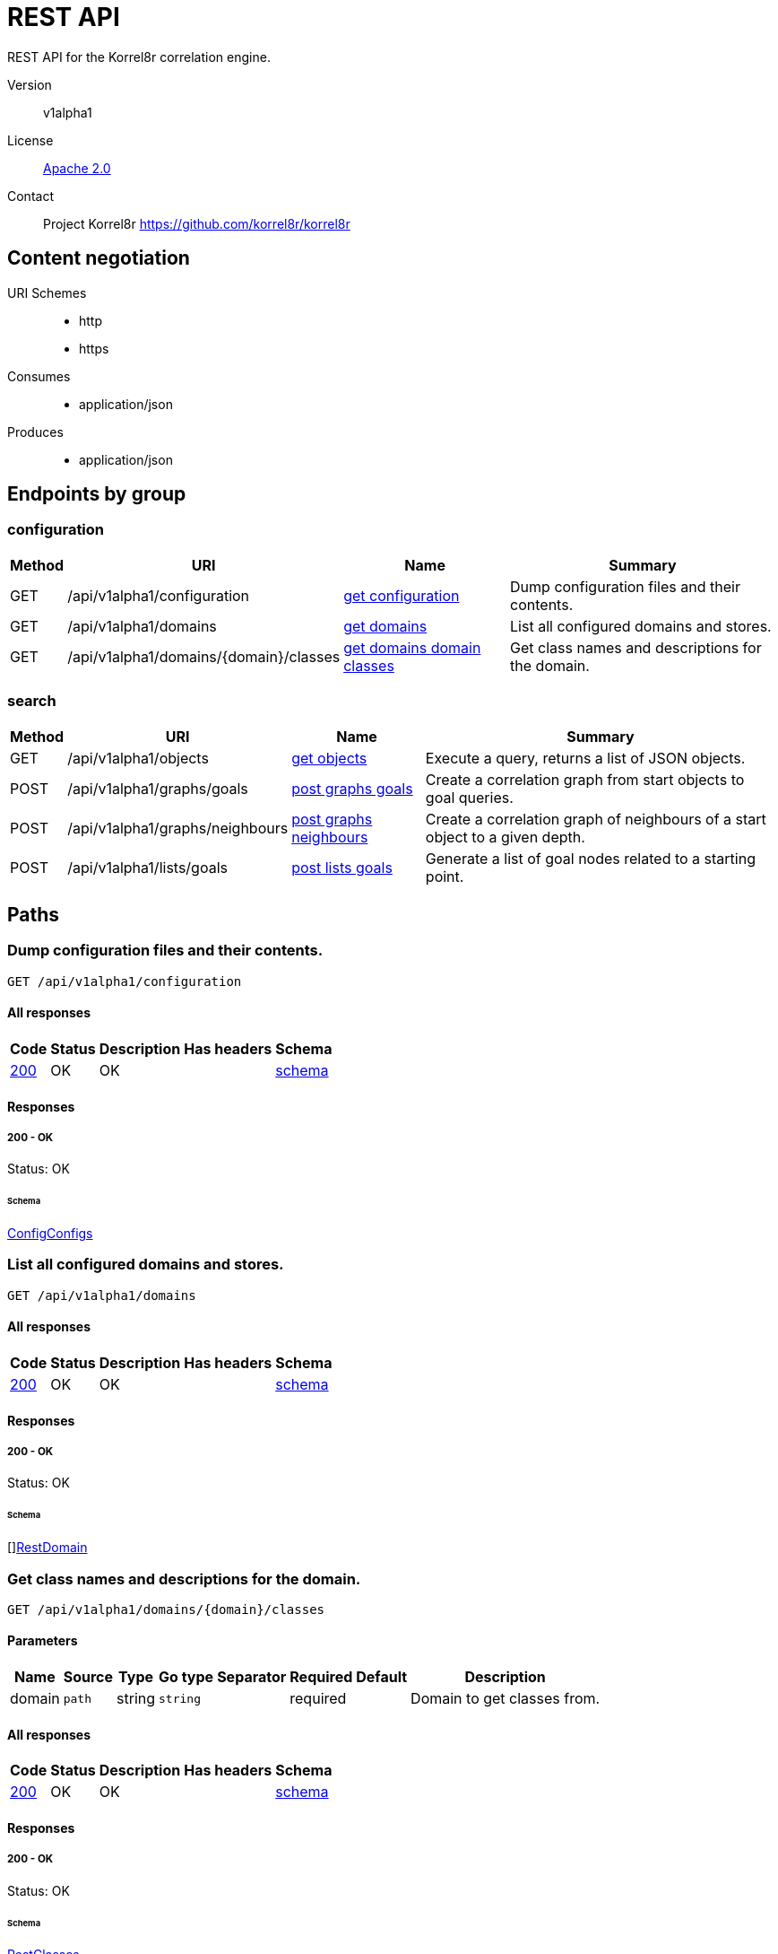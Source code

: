 

= REST API

REST API for the Korrel8r correlation engine.


Version:: v1alpha1

License:: https://github.com/korrel8r/korrel8r/blob/main/LICENSE[Apache 2.0]
Contact:: Project Korrel8r  https://github.com/korrel8r/korrel8r

== Content negotiation
URI Schemes::
* http
* https
Consumes::
* application/json
Produces::
* application/json

== Endpoints by group

===  configuration

[%autowidth]
|===
| Method  | URI     | Name   | Summary

| GET | /api/v1alpha1/configuration | link:#get-configuration[get configuration] | Dump configuration files and their contents.

| GET | /api/v1alpha1/domains | link:#get-domains[get domains] | List all configured domains and stores.

| GET | /api/v1alpha1/domains/{domain}/classes | link:#get-domains-domain-classes[get domains domain classes] | Get class names and descriptions for the domain.

|===

===  search

[%autowidth]
|===
| Method  | URI     | Name   | Summary

| GET | /api/v1alpha1/objects | link:#get-objects[get objects] | Execute a query, returns a list of JSON objects.

| POST | /api/v1alpha1/graphs/goals | link:#post-graphs-goals[post graphs goals] | Create a correlation graph from start objects to goal queries.

| POST | /api/v1alpha1/graphs/neighbours | link:#post-graphs-neighbours[post graphs neighbours] | Create a correlation graph of neighbours of a start object to a given depth.

| POST | /api/v1alpha1/lists/goals | link:#post-lists-goals[post lists goals] | Generate a list of goal nodes related to a starting point.

|===

== Paths

[id=get-configuration]
=== Dump configuration files and their contents.

----
GET /api/v1alpha1/configuration
----

==== All responses

[%autowidth]
|===
| Code | Status | Description | Has headers | Schema

| link:#get-configuration-200[200] | OK | OK |  | link:#get-configuration-200-schema[schema]

|===

==== Responses
  

[id=get-configuration-200]
=====  200 - OK
Status: OK

[id=get-configuration-200-schema]
====== Schema

  

link:#config-configs[ConfigConfigs]

[id=get-domains]
=== List all configured domains and stores.

----
GET /api/v1alpha1/domains
----

==== All responses

[%autowidth]
|===
| Code | Status | Description | Has headers | Schema

| link:#get-domains-200[200] | OK | OK |  | link:#get-domains-200-schema[schema]

|===

==== Responses
  

[id=get-domains-200]
=====  200 - OK
Status: OK

[id=get-domains-200-schema]
====== Schema

  

[]link:#rest-domain[RestDomain]

[id=get-domains-domain-classes]
=== Get class names and descriptions for the domain.

----
GET /api/v1alpha1/domains/{domain}/classes
----

==== Parameters

[%autowidth]
|===
| Name | Source | Type | Go type | Separator | Required | Default | Description

| domain
| `path`
| string
| `string`
| 
| required
| 
| Domain to get classes from.

|===

==== All responses

[%autowidth]
|===
| Code | Status | Description | Has headers | Schema

| link:#get-domains-domain-classes-200[200] | OK | OK |  | link:#get-domains-domain-classes-200-schema[schema]

|===

==== Responses
  

[id=get-domains-domain-classes-200]
=====  200 - OK
Status: OK

[id=get-domains-domain-classes-200-schema]
====== Schema

  

link:#rest-classes[RestClasses]

[id=get-objects]
=== Execute a query, returns a list of JSON objects.

----
GET /api/v1alpha1/objects
----

==== Parameters

[%autowidth]
|===
| Name | Source | Type | Go type | Separator | Required | Default | Description

| query
| `query`
| string
| `string`
| 
| required
| 
| query string

|===

==== All responses

[%autowidth]
|===
| Code | Status | Description | Has headers | Schema

| link:#get-objects-200[200] | OK | OK |  | link:#get-objects-200-schema[schema]

|===

==== Responses
  

[id=get-objects-200]
=====  200 - OK
Status: OK

[id=get-objects-200-schema]
====== Schema

  

[]link:#interface[interface{}]

[id=post-graphs-goals]
=== Create a correlation graph from start objects to goal queries.

----
POST /api/v1alpha1/graphs/goals
----

==== Parameters

[%autowidth]
|===
| Name | Source | Type | Go type | Separator | Required | Default | Description

| withRules
| `query`
| boolean
| `bool`
| 
| optional
| 
| include rules in graph edges

| start | `body` | link:#rest-goals-request[RestGoalsRequest] | `models.RestGoalsRequest` | | ✓ | | search from start to goal classes

|===

==== All responses

[%autowidth]
|===
| Code | Status | Description | Has headers | Schema

| link:#post-graphs-goals-200[200] | OK | OK |  | link:#post-graphs-goals-200-schema[schema]

|===

==== Responses
  

[id=post-graphs-goals-200]
=====  200 - OK
Status: OK

[id=post-graphs-goals-200-schema]
====== Schema

  

link:#rest-graph)[RestGraph]

[id=post-graphs-neighbours]
=== Create a correlation graph of neighbours of a start object to a given depth.

----
POST /api/v1alpha1/graphs/neighbours
----

==== Parameters

[%autowidth]
|===
| Name | Source | Type | Go type | Separator | Required | Default | Description

| withRules
| `query`
| boolean
| `bool`
| 
| optional
| 
| include rules in graph edges

| start | `body` | link:#rest-neighbours-request[RestNeighboursRequest] | `models.RestNeighboursRequest` | | ✓ | | search from neighbours

|===

==== All responses

[%autowidth]
|===
| Code | Status | Description | Has headers | Schema

| link:#post-graphs-neighbours-200[200] | OK | OK |  | link:#post-graphs-neighbours-200-schema[schema]

|===

==== Responses
  

[id=post-graphs-neighbours-200]
=====  200 - OK
Status: OK

[id=post-graphs-neighbours-200-schema]
====== Schema

  

link:#rest-graph)[RestGraph]

[id=post-lists-goals]
=== Generate a list of goal nodes related to a starting point.

----
POST /api/v1alpha1/lists/goals
----

==== Parameters

[%autowidth]
|===
| Name | Source | Type | Go type | Separator | Required | Default | Description

| start | `body` | link:#rest-goals-request[RestGoalsRequest] | `models.RestGoalsRequest` | | ✓ | | search from start to goal classes

|===

==== All responses

[%autowidth]
|===
| Code | Status | Description | Has headers | Schema

| link:#post-lists-goals-200[200] | OK | OK |  | link:#post-lists-goals-200-schema[schema]

|===

==== Responses
  

[id=post-lists-goals-200]
=====  200 - OK
Status: OK

[id=post-lists-goals-200-schema]
====== Schema

  

[]link:#rest-node[RestNode]

== Models

[id=config-class]
=== config.Class


  



**Properties**

[%autowidth]
|===
| Name | Type | Go type | Required | Default | Description | Example

	| classes | []string| `[]string` |  | | Classes are the names of classes in this group. | 

	| domain | string| `string` |  | | Domain of the classes, all must be in the same domain. | 

	| name | string| `string` |  | | Name is the short name for a group of classes. | 

|===

[id=config-class-spec]
=== config.ClassSpec


  



**Properties**

[%autowidth]
|===
| Name | Type | Go type | Required | Default | Description | Example

	| classes | []string| `[]string` |  | | Classes is a list of class names to be selected from the domain.
If absent, all classes in the domain are selected. | 

	| domain | string| `string` |  | | Domain is the domain for selected classes. | 

|===

[id=config-config]
=== config.Config


  



**Properties**

[%autowidth]
|===
| Name | Type | Go type | Required | Default | Description | Example

	| aliases | []link:#config-class[ConfigClass]| `[]*ConfigClass` |  | | Aliases defines short names for groups of related classes. | 

	| include | []string| `[]string` |  | | Include lists additional configuration files or URLs to include. | 

	| rules | []link:#config-rule[ConfigRule]| `[]*ConfigRule` |  | | Rules define the relationships that korrel8r will follow. | 

	| stores | []link:#korrel8r-store-config[Korrel8rStoreConfig]| `[]Korrel8rStoreConfig` |  | | Stores is a list of store configurations. | 

|===

[id=config-configs]
=== config.Configs


  

link:#config-configs[ConfigConfigs]

[id=config-result-spec]
=== config.ResultSpec


  



**Properties**

[%autowidth]
|===
| Name | Type | Go type | Required | Default | Description | Example

	| query | string| `string` |  | | Query template generates a query object suitable for the goal store. | 

|===

[id=config-rule]
=== config.Rule


  



**Properties**

[%autowidth]
|===
| Name | Type | Go type | Required | Default | Description | Example

	| goal | link:#config-rule[ConfigRule]| `ConfigRule` |  | | Goal specifies the set of classes that this rule can produce. | 

	| name | string| `string` |  | | Name is a short, descriptive name.
If omitted, a name is generated from Start and Goal. | 

	| result | link:#config-rule[ConfigRule]| `ConfigRule` |  | | TemplateResult contains templates to generate the result of applying this rule.
Each template is applied to an object from one of the `start` classes.
If any template yields a blank string or an error, the rule does not apply. | 

	| start | link:#config-rule[ConfigRule]| `ConfigRule` |  | | Start specifies the set of classes that this rule can apply to. | 

|===

[id=korrel8r-constraint]
=== korrel8r.Constraint


  



**Properties**

[%autowidth]
|===
| Name | Type | Go type | Required | Default | Description | Example

	| end | string| `string` |  | | Exclude results after End. | 

	| limit | integer| `int64` |  | | Max number of entries to return. | 

	| start | string| `string` |  | | Exclude results before Start. | 

|===

[id=korrel8r-store-config]
=== korrel8r.StoreConfig


  

link:#korrel8r-store-config[Korrel8rStoreConfig]

[id=rest-classes]
=== rest.Classes


> Classes maps class names to a short description.
  



link:#rest-classes[RestClasses]

[id=rest-domain]
=== rest.Domain


> Domain configuration information.
  





**Properties**

[%autowidth]
|===
| Name | Type | Go type | Required | Default | Description | Example

	| errors | []string| `[]string` |  | |  | 

	| name | string| `string` |  | |  | 

	| stores | []link:#korrel8r-store-config[Korrel8rStoreConfig]| `[]Korrel8rStoreConfig` |  | |  | 

|===

[id=rest-edge]
=== rest.Edge


  



**Properties**

[%autowidth]
|===
| Name | Type | Go type | Required | Default | Description | Example

	| goal | string| `string` |  | | Goal is the class name of the goal node. | `domain:class`

	| rules | []link:#rest-rule[RestRule]| `[]*RestRule` |  | | Rules is the set of rules followed along this edge (optional). | 

	| start | string| `string` |  | | Start is the class name of the start node. | 

|===

[id=rest-goals-request]
=== rest.GoalsRequest


> Starting point for a goals search.
  





**Properties**

[%autowidth]
|===
| Name | Type | Go type | Required | Default | Description | Example

	| goals | []string| `[]string` |  | | Goal classes for correlation. | `["domain:class"]`

	| start | link:#rest-goals-request[RestGoalsRequest]| `RestGoalsRequest` |  | | Start of correlation search. | 

|===

[id=rest-graph]
=== rest.Graph


> Graph resulting from a correlation search.
  





**Properties**

[%autowidth]
|===
| Name | Type | Go type | Required | Default | Description | Example

	| edges | []link:#rest-edge[RestEdge]| `[]*RestEdge` |  | |  | 

	| nodes | []link:#rest-node[RestNode]| `[]*RestNode` |  | |  | 

|===

[id=rest-neighbours-request]
=== rest.NeighboursRequest


> Starting point for a neighbours search.
  





**Properties**

[%autowidth]
|===
| Name | Type | Go type | Required | Default | Description | Example

	| depth | integer| `int64` |  | | Max depth of neighbours graph. | 

	| start | link:#rest-neighbours-request[RestNeighboursRequest]| `RestNeighboursRequest` |  | | Start of correlation search. | 

|===

[id=rest-node]
=== rest.Node


  



**Properties**

[%autowidth]
|===
| Name | Type | Go type | Required | Default | Description | Example

	| class | string| `string` |  | | Class is the full class name in "DOMAIN:CLASS" form. | `domain:class`

	| count | integer| `int64` |  | | Count of results found for this class, after de-duplication. | 

	| queries | []link:#rest-query-count[RestQueryCount]| `[]*RestQueryCount` |  | | Queries yielding results for this class. | 

|===

[id=rest-query-count]
=== rest.QueryCount


> Query run during a correlation with a count of results found.
  





**Properties**

[%autowidth]
|===
| Name | Type | Go type | Required | Default | Description | Example

	| count | integer| `int64` |  | | Count of results or -1 if the query was not executed. | 

	| query | string| `string` |  | | Query for correlation data. | 

|===

[id=rest-rule]
=== rest.Rule


  



**Properties**

[%autowidth]
|===
| Name | Type | Go type | Required | Default | Description | Example

	| name | string| `string` |  | | Name is an optional descriptive name. | 

	| queries | []link:#rest-query-count[RestQueryCount]| `[]*RestQueryCount` |  | | Queries generated while following this rule. | 

|===

[id=rest-start]
=== rest.Start


> Starting point for correlation.
  





**Properties**

[%autowidth]
|===
| Name | Type | Go type | Required | Default | Description | Example

	| class | string| `string` |  | | Class of starting objects | 

	| constraint | link:#rest-start[RestStart]| `RestStart` |  | | Constraint (optional) to limit the results. | 

	| objects | link:#interface[interface{}]| `interface{}` |  | | Objects serialized as JSON to, must be of start class. | 

	| queries | []string| `[]string` |  | | Queries for starting objects, must return the start class. | 

|===
